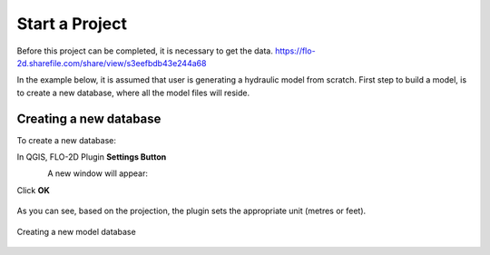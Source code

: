 Start a Project
===============

Before this project can be completed, it is necessary to get the data.
https://flo-2d.sharefile.com/share/view/s3eefbdb43e244a68

In the example below, it is assumed that user is generating a hydraulic model from scratch. First step to build a model, is to create a new database, where all the model files will reside.

Creating a new database
-----------------------
To create a new database:

In QGIS, FLO-2D Plugin **Settings Button**

.. figure:: img/settings.png
	:align: left
	:alt: Creating a new model database
	:height: 50
	:width: 50

A new window will appear:

.. figure:: img/settingsdialog.png
  :align: left
	:alt: Creating a new model database

	1. Click **Create**
	2. In the new window,
	3. Type in the database name and hit **Save**
	3. Select the projection in the next window
	* Set the default **Grid cell size** and the **Manning's n**

Click **OK**

.. figure:: img/

As you can see, based on the projection, the plugin sets the appropriate unit (metres or feet).

.. figure:: img/settings.png
	:align: center
	:alt: Creating a new model database

	Creating a new model database

